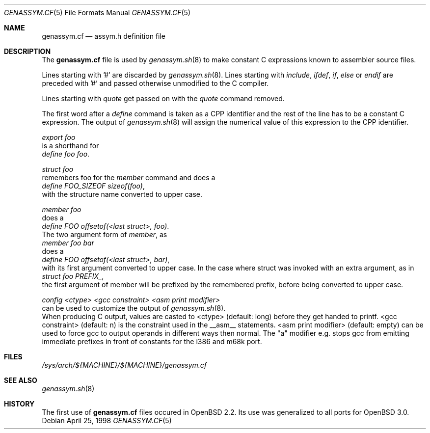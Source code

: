 .\"	$OpenBSD: genassym.cf.5,v 1.1 2001/09/16 14:31:58 miod Exp $
.\"	$NetBSD: genassym.cf.5,v 1.8 2001/06/19 12:34:27 wiz Exp $
.\"
.\" Copyright (c) 1997 Matthias Pfaller.
.\" All rights reserved.
.\"
.\" Redistribution and use in source and binary forms, with or without
.\" modification, are permitted provided that the following conditions
.\" are met:
.\" 1. Redistributions of source code must retain the above copyright
.\"    notice, this list of conditions and the following disclaimer.
.\" 2. Redistributions in binary form must reproduce the above copyright
.\"    notice, this list of conditions and the following disclaimer in the
.\"    documentation and/or other materials provided with the distribution.
.\" 3. All advertising materials mentioning features or use of this software
.\"    must display the following acknowledgement:
.\"	  This product includes software developed by Matthias Pfaller.
.\" 4. The name of the author may not be used to endorse or promote products
.\"    derived from this software without specific prior written permission
.\"
.\" THIS SOFTWARE IS PROVIDED BY THE AUTHOR ``AS IS'' AND ANY EXPRESS OR
.\" IMPLIED WARRANTIES, INCLUDING, BUT NOT LIMITED TO, THE IMPLIED WARRANTIES
.\" OF MERCHANTABILITY AND FITNESS FOR A PARTICULAR PURPOSE ARE DISCLAIMED.
.\" IN NO EVENT SHALL THE AUTHOR BE LIABLE FOR ANY DIRECT, INDIRECT,
.\" INCIDENTAL, SPECIAL, EXEMPLARY, OR CONSEQUENTIAL DAMAGES (INCLUDING, BUT
.\" NOT LIMITED TO, PROCUREMENT OF SUBSTITUTE GOODS OR SERVICES; LOSS OF USE,
.\" DATA, OR PROFITS; OR BUSINESS INTERRUPTION) HOWEVER CAUSED AND ON ANY
.\" THEORY OF LIABILITY, WHETHER IN CONTRACT, STRICT LIABILITY, OR TORT
.\" (INCLUDING NEGLIGENCE OR OTHERWISE) ARISING IN ANY WAY OUT OF THE USE OF
.\" THIS SOFTWARE, EVEN IF ADVISED OF THE POSSIBILITY OF SUCH DAMAGE.
.\"
.Dd April 25, 1998
.Dt GENASSYM.CF 5
.Os
.Sh NAME
.Nm genassym.cf
.Nd assym.h definition file
.Sh DESCRIPTION
The
.Nm
file is used by
.Xr genassym.sh 8
to make constant C expressions known to assembler source files.
.Pp
Lines starting with '#' are discarded by
.Xr genassym.sh 8 .
Lines starting with
.Em include ,
.Em ifdef ,
.Em if ,
.Em else
or
.Em endif
are preceded with '#' and passed otherwise unmodified to the C compiler.
.Pp
Lines starting with
.Em quote
get passed on with the
.Em quote
command removed.
.Pp
The first word after a
.Em define
command is taken as a CPP identifier and the rest of the line has to be
a constant C expression. The output of
.Xr genassym.sh 8
will assign the numerical value of this expression to the CPP identifier.
.Pp
.Em "export foo"
.br
is a shorthand for
.br
.Em "define foo foo" .
.Pp
.Em "struct foo"
.br
remembers foo for the
.Em member
command and does a
.br
.Em "define FOO_SIZEOF sizeof(foo)" ,
.br
with the structure name converted to upper
case.
.Pp
.Em "member foo"
.br
does a
.br
.Em "define FOO offsetof(<last struct>, foo)" .
.br
The two argument form of
.Em "member" ,
as
.br
.Em "member foo bar"
.br
does a
.br
.Em "define FOO offsetof(<last struct>, bar)" ,
.br
with its first argument converted to upper case. In the case where struct was
invoked with an extra argument, as in
.br
.Em "struct foo PREFIX_" ,
.br
the first argument of member will be prefixed by the remembered prefix, before
being converted to upper case.
.Pp
.Em "config <ctype> <gcc constraint> <asm print modifier>"
.br
can be used to customize the output of
.Xr genassym.sh 8 .
.br
When producing C output, values are casted to <ctype> (default: long)
before they get handed to printf. <gcc constraint> (default: n) is the
constraint used in the __asm__ statements. <asm print modifier> (default:
empty) can be used to force gcc to output operands in different ways
then normal. The "a" modifier e.g. stops gcc from emitting immediate
prefixes in front of constants for the i386 and m68k port.
.Sh FILES
.Pa /sys/arch/${MACHINE}/${MACHINE}/genassym.cf
.Sh SEE ALSO
.Xr genassym.sh 8
.Sh HISTORY
The first use of
.Nm
files occured in
.Ox 2.2 .
Its use was generalized to all ports for
.Ox 3.0 .
